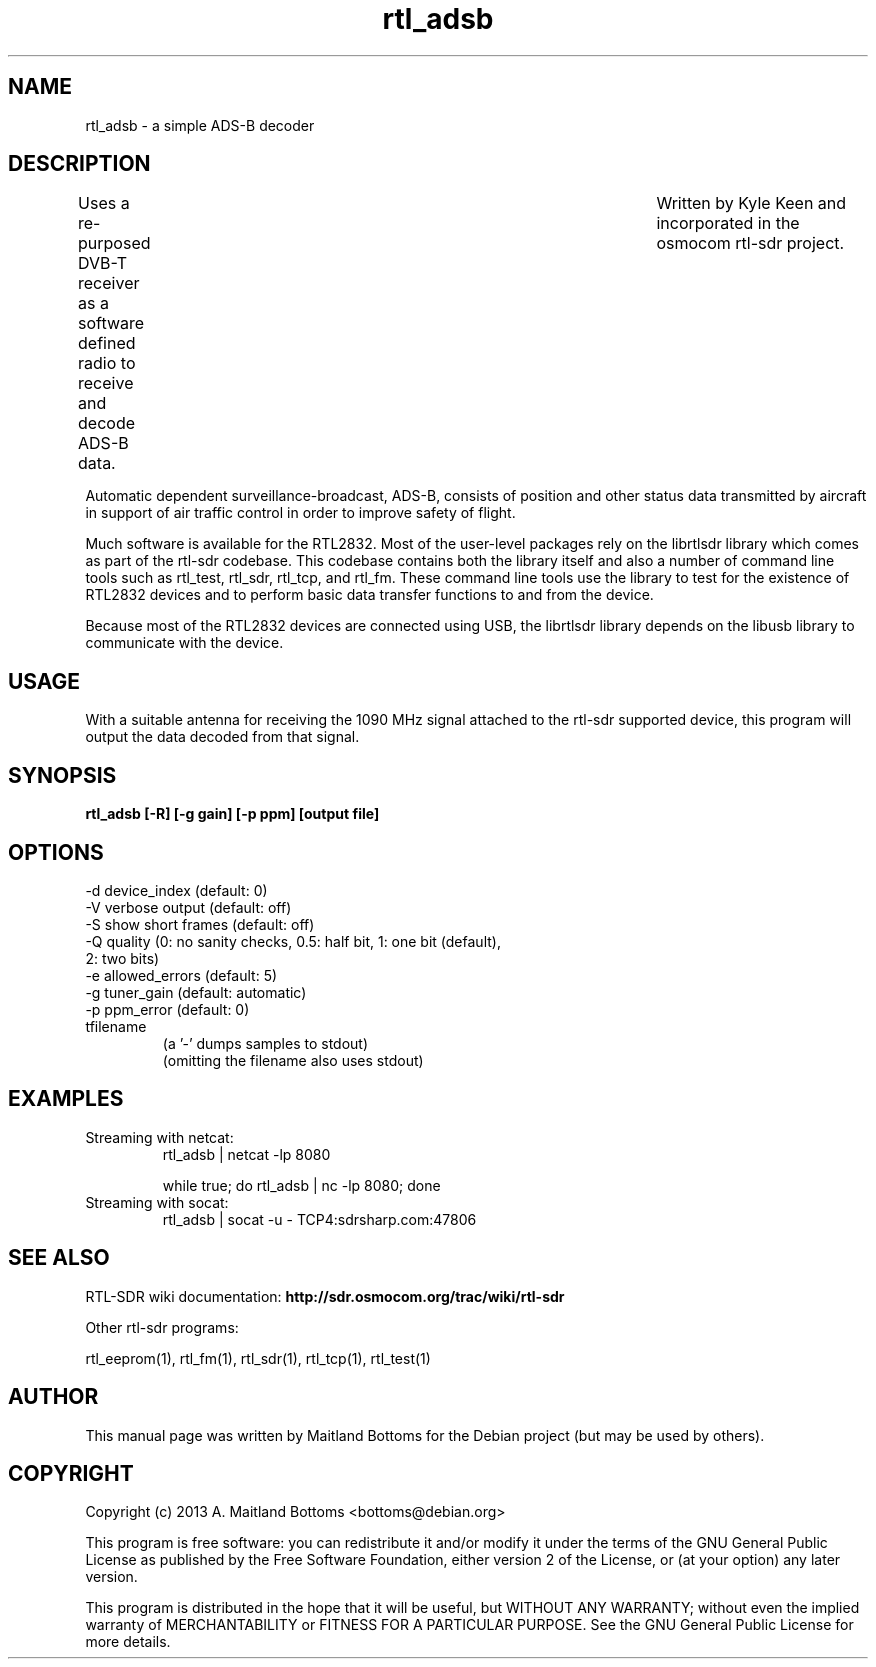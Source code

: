 .TH "rtl_adsb" 1 "0.5.0" RTL-SDR "User Commands"
.SH NAME
rtl_adsb \- a simple ADS-B decoder
.SH DESCRIPTION
Uses a re-purposed DVB-T receiver as a software defined
radio to receive and decode ADS-B data.	Written by Kyle Keen
and incorporated in the osmocom rtl-sdr project.
.LP
Automatic dependent surveillance-broadcast, ADS-B, consists
of position and other status data transmitted by aircraft
in support of air traffic control in order to improve safety
of flight.
.LP
Much software is available for the RTL2832. Most of the user-level
packages rely on the librtlsdr library which comes as part of the
rtl-sdr codebase. This codebase contains both the library itself and
also a number of command line tools such as rtl_test, rtl_sdr,
rtl_tcp, and rtl_fm. These command line tools use the library to test
for the existence of RTL2832 devices and to perform basic data
transfer functions to and from the device.
.LP
Because most of the RTL2832 devices are connected using USB, the
librtlsdr library depends on the libusb library to communicate with
the device.
.SH USAGE
With a suitable antenna for receiving the 1090 MHz signal attached
to the rtl-sdr supported device, this program will output the
data decoded from that signal.
.SH SYNOPSIS
.B  rtl_adsb [-R] [-g gain] [-p ppm] [output file]
.SH OPTIONS
.IP "-d device_index (default: 0)"
.IP "-V verbose output (default: off)"
.IP "-S show short frames (default: off)"
.IP "-Q quality (0: no sanity checks, 0.5: half bit, 1: one bit (default), 2: two bits)"
.IP "-e allowed_errors (default: 5)"
.IP "-g tuner_gain (default: automatic)"
.IP "-p ppm_error (default: 0)"
.IP tfilename
 (a '-' dumps samples to stdout)
 (omitting the filename also uses stdout)
.SH EXAMPLES
.IP "Streaming with netcat:"
  rtl_adsb | netcat -lp 8080

  while true; do rtl_adsb | nc -lp 8080; done
.IP "Streaming with socat:"
  rtl_adsb | socat -u - TCP4:sdrsharp.com:47806
.SH SEE ALSO
RTL-SDR wiki documentation:
.B http://sdr.osmocom.org/trac/wiki/rtl-sdr
.LP
Other rtl-sdr programs:
.sp
rtl_eeprom(1), rtl_fm(1), rtl_sdr(1), rtl_tcp(1), rtl_test(1)
.SH AUTHOR
This manual page was written by Maitland Bottoms
for the Debian project (but may be used by others).
.SH COPYRIGHT
Copyright (c) 2013 A. Maitland Bottoms <bottoms@debian.org>
.LP
This program is free software: you can redistribute it and/or modify
it under the terms of the GNU General Public License as published by
the Free Software Foundation, either version 2 of the License, or
(at your option) any later version.
.LP
This program is distributed in the hope that it will be useful,
but WITHOUT ANY WARRANTY; without even the implied warranty of
MERCHANTABILITY or FITNESS FOR A PARTICULAR PURPOSE.  See the
GNU General Public License for more details.
